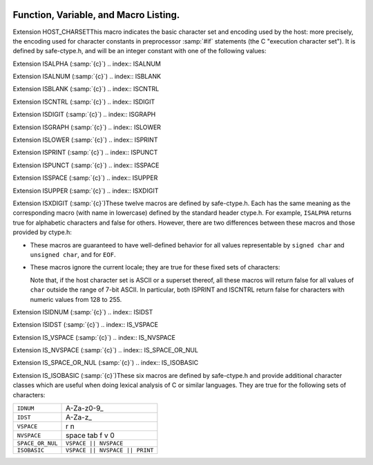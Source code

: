   .. _functions:

Function, Variable, and Macro Listing.
--------------------------------------

.. Automatically generated from *.c and others (the comments before
   each entry tell you which file and where in that file).  DO NOT EDIT!
   Edit the *.c files, configure with -enable-maintainer-mode,
   run 'make stamp-functions' and gather-docs will build a new copy.
   alloca.c:26

.. function:: void* alloca (size_t size)

  This function allocates memory which will be automatically reclaimed
  after the procedure exits.  The ``libiberty`` implementation does not free
  the memory immediately but will do so eventually during subsequent
  calls to this function.  Memory is allocated using ``xmalloc`` under
  normal circumstances.

  The header file alloca-conf.h can be used in conjunction with the
  GNU Autoconf test ``AC_FUNC_ALLOCA`` to test for and properly make
  available this function.  The ``AC_FUNC_ALLOCA`` test requires that
  client code use a block of preprocessor code to be safe (see the Autoconf
  manual for more); this header incorporates that logic and more, including
  the possibility of a GCC built-in function.

.. asprintf.c:32

.. function:: int asprintf (char **resptr, const char *format, ...)

  Like ``sprintf``, but instead of passing a pointer to a buffer, you
  pass a pointer to a pointer.  This function will compute the size of
  the buffer needed, allocate memory with ``malloc``, and store a
  pointer to the allocated memory in ``*resptr``.  The value
  returned is the same as ``sprintf`` would return.  If memory could
  not be allocated, minus one is returned and ``NULL`` is stored in
  ``*resptr``.

.. atexit.c:6

.. function:: int atexit (void (*f)())

  Causes function :samp:`{f}` to be called at exit.  Returns 0.

.. basename.c:6

.. function:: char* basename (const char *name)

  Returns a pointer to the last component of pathname :samp:`{name}`.
  Behavior is undefined if the pathname ends in a directory separator.

.. bcmp.c:6

.. function:: int bcmp (char *x, char *y, int count)

  Compares the first :samp:`{count}` bytes of two areas of memory.  Returns
  zero if they are the same, nonzero otherwise.  Returns zero if
  :samp:`{count}` is zero.  A nonzero result only indicates a difference,
  it does not indicate any sorting order (say, by having a positive
  result mean :samp:`{x}` sorts before :samp:`{y}` ).

.. bcopy.c:3

.. function:: void bcopy (char *in, char *out, int length)

  Copies :samp:`{length}` bytes from memory region :samp:`{in}` to region
  :samp:`{out}`.  The use of ``bcopy`` is deprecated in new programs.

.. bsearch.c:33

.. function:: void* bsearch (const void *key,   const void *base, size_t nmemb, size_t size,   int (*compar)(const void *, const void *))

  Performs a search over an array of :samp:`{nmemb}` elements pointed to by
  :samp:`{base}` for a member that matches the object pointed to by :samp:`{key}`.
  The size of each member is specified by :samp:`{size}`.  The array contents
  should be sorted in ascending order according to the :samp:`{compar}`
  comparison function.  This routine should take two arguments pointing to
  the :samp:`{key}` and to an array member, in that order, and should return an
  integer less than, equal to, or greater than zero if the :samp:`{key}` object
  is respectively less than, matching, or greater than the array member.

.. bsearch_r.c:33

.. function:: void* bsearch_r (const void *key,   const void *base, size_t nmemb, size_t size,   int (*compar)(const void *, const void *, void *), void *arg)

  Performs a search over an array of :samp:`{nmemb}` elements pointed to by
  :samp:`{base}` for a member that matches the object pointed to by :samp:`{key}`.
  The size of each member is specified by :samp:`{size}`.  The array contents
  should be sorted in ascending order according to the :samp:`{compar}`
  comparison function.  This routine should take three arguments: the first
  two point to the :samp:`{key}` and to an array member, and the last is passed
  down unchanged from ``bsearch_r`` 's last argument.  It should return an
  integer less than, equal to, or greater than zero if the :samp:`{key}` object
  is respectively less than, matching, or greater than the array member.

.. argv.c:138

.. function:: char** buildargv (char *sp)

  Given a pointer to a string, parse the string extracting fields
  separated by whitespace and optionally enclosed within either single
  or double quotes (which are stripped off), and build a vector of
  pointers to copies of the string for each field.  The input string
  remains unchanged.  The last element of the vector is followed by a
  ``NULL`` element.

  All of the memory for the pointer array and copies of the string
  is obtained from ``xmalloc``.  All of the memory can be returned to the
  system with the single function call ``freeargv``, which takes the
  returned result of ``buildargv``, as it's argument.

  Returns a pointer to the argument vector if successful.  Returns
  ``NULL`` if :samp:`{sp}` is ``NULL`` or if there is insufficient
  memory to complete building the argument vector.

  If the input is a null string (as opposed to a ``NULL`` pointer),
  then buildarg returns an argument vector that has one arg, a null
  string.

.. bzero.c:6

.. function:: void bzero (char *mem, int count)

  Zeros :samp:`{count}` bytes starting at :samp:`{mem}`.  Use of this function
  is deprecated in favor of ``memset``.

.. calloc.c:6

.. function:: void* calloc (size_t nelem, size_t elsize)

  Uses ``malloc`` to allocate storage for :samp:`{nelem}` objects of
  :samp:`{elsize}` bytes each, then zeros the memory.

.. filename_cmp.c:201

.. function:: int canonical_filename_eq (const char *a, const char *b)

  Return non-zero if file names :samp:`{a}` and :samp:`{b}` are equivalent.
  This function compares the canonical versions of the filenames as returned by
  ``lrealpath()``, so that so that different file names pointing to the same
  underlying file are treated as being identical.

.. choose-temp.c:45

.. function:: char* choose_temp_base (void)

  Return a prefix for temporary file names or ``NULL`` if unable to
  find one.  The current directory is chosen if all else fails so the
  program is exited if a temporary directory can't be found ( ``mktemp``
  fails).  The buffer for the result is obtained with ``xmalloc``.

  This function is provided for backwards compatibility only.  Its use is
  not recommended.

.. make-temp-file.c:95

.. function:: const char* choose_tmpdir ()

  Returns a pointer to a directory path suitable for creating temporary
  files in.

.. clock.c:27

.. function:: long clock (void)

  Returns an approximation of the CPU time used by the process as a
  ``clock_t`` ; divide this number by :samp:`CLOCKS_PER_SEC` to get the
  number of seconds used.

.. concat.c:24

.. function:: char* concat (const char *s1, const char *s2,   ..., NULL)

  Concatenate zero or more of strings and return the result in freshly
  ``xmalloc`` ed memory.  The argument list is terminated by the first
  ``NULL`` pointer encountered.  Pointers to empty strings are ignored.

.. argv.c:495

.. function:: int countargv (char * const *argv)

  Return the number of elements in :samp:`{argv}`.
  Returns zero if :samp:`{argv}` is NULL.

.. crc32.c:140

.. function:: unsigned int crc32 (const unsigned char *buf,   int len, unsigned int init)

  Compute the 32-bit CRC of :samp:`{buf}` which has length :samp:`{len}`.  The
  starting value is :samp:`{init}` ; this may be used to compute the CRC of
  data split across multiple buffers by passing the return value of each
  call as the :samp:`{init}` parameter of the next.

  This is used by the :command:`gdb` remote protocol for the :samp:`qCRC`
  command.  In order to get the same results as gdb for a block of data,
  you must pass the first CRC parameter as ``0xffffffff``.

  This CRC can be specified as:

  Width  : 32
    Poly   : 0x04c11db7
    Init   : parameter, typically 0xffffffff
    RefIn  : false
    RefOut : false
    XorOut : 0

  This differs from the "standard" CRC-32 algorithm in that the values
  are not reflected, and there is no final XOR value.  These differences
  make it easy to compose the values of multiple blocks.

.. argv.c:59

.. function:: char** dupargv (char * const *vector)

  Duplicate an argument vector.  Simply scans through :samp:`{vector}`,
  duplicating each argument until the terminating ``NULL`` is found.
  Returns a pointer to the argument vector if successful.  Returns
  ``NULL`` if there is insufficient memory to complete building the
  argument vector.

.. strerror.c:572

.. function:: int errno_max (void)

  Returns the maximum ``errno`` value for which a corresponding
  symbolic name or message is available.  Note that in the case where we
  use the ``sys_errlist`` supplied by the system, it is possible for
  there to be more symbolic names than messages, or vice versa.  In
  fact, the manual page for ``perror(3C)`` explicitly warns that one
  should check the size of the table ( ``sys_nerr`` ) before indexing
  it, since new error codes may be added to the system before they are
  added to the table.  Thus ``sys_nerr`` might be smaller than value
  implied by the largest ``errno`` value defined in ``<errno.h>``.

  We return the maximum value that can be used to obtain a meaningful
  symbolic name or message.

.. argv.c:352

.. function:: void expandargv (int *argcp, char ***argvp)

  The :samp:`{argcp}` and ``argvp`` arguments are pointers to the usual
  ``argc`` and ``argv`` arguments to ``main``.  This function
  looks for arguments that begin with the character :samp:`@`.  Any such
  arguments are interpreted as 'response files'.  The contents of the
  response file are interpreted as additional command line options.  In
  particular, the file is separated into whitespace-separated strings;
  each such string is taken as a command-line option.  The new options
  are inserted in place of the option naming the response file, and
  ``*argcp`` and ``*argvp`` will be updated.  If the value of
  ``*argvp`` is modified by this function, then the new value has
  been dynamically allocated and can be deallocated by the caller with
  ``freeargv``.  However, most callers will simply call
  ``expandargv`` near the beginning of ``main`` and allow the
  operating system to free the memory when the program exits.

.. fdmatch.c:23

.. function:: int fdmatch (int fd1, int fd2)

  Check to see if two open file descriptors refer to the same file.
  This is useful, for example, when we have an open file descriptor for
  an unnamed file, and the name of a file that we believe to correspond
  to that fd.  This can happen when we are exec'd with an already open
  file ( ``stdout`` for example) or from the SVR4 /proc calls
  that return open file descriptors for mapped address spaces.  All we
  have to do is open the file by name and check the two file descriptors
  for a match, which is done by comparing major and minor device numbers
  and inode numbers.

.. fopen_unlocked.c:49

.. function:: FILE * fdopen_unlocked (int fildes,   const char * mode)

  Opens and returns a ``FILE`` pointer via ``fdopen``.  If the
  operating system supports it, ensure that the stream is setup to avoid
  any multi-threaded locking.  Otherwise return the ``FILE`` pointer
  unchanged.

.. ffs.c:3

.. function:: int ffs (int valu)

  Find the first (least significant) bit set in :samp:`{valu}`.  Bits are
  numbered from right to left, starting with bit 1 (corresponding to the
  value 1).  If :samp:`{valu}` is zero, zero is returned.

.. filename_cmp.c:37

.. function:: int filename_cmp (const char *s1, const char *s2)

  Return zero if the two file names :samp:`{s1}` and :samp:`{s2}` are equivalent.
  If not equivalent, the returned value is similar to what ``strcmp``
  would return.  In other words, it returns a negative value if :samp:`{s1}`
  is less than :samp:`{s2}`, or a positive value if :samp:`{s2}` is greater than
  :samp:`{s2}`.

  This function does not normalize file names.  As a result, this function
  will treat filenames that are spelled differently as different even in
  the case when the two filenames point to the same underlying file.
  However, it does handle the fact that on DOS-like file systems, forward
  and backward slashes are equal.

.. filename_cmp.c:183

.. function:: int filename_eq (const void *s1, const void *s2)

  Return non-zero if file names :samp:`{s1}` and :samp:`{s2}` are equivalent.
  This function is for use with hashtab.c hash tables.

.. filename_cmp.c:152

.. function:: hashval_t filename_hash (const void *s)

  Return the hash value for file name :samp:`{s}` that will be compared
  using filename_cmp.
  This function is for use with hashtab.c hash tables.

.. filename_cmp.c:94

.. function:: int filename_ncmp (const char *s1, const char *s2, size_t n)

  Return zero if the two file names :samp:`{s1}` and :samp:`{s2}` are equivalent
  in range :samp:`{n}`.
  If not equivalent, the returned value is similar to what ``strncmp``
  would return.  In other words, it returns a negative value if :samp:`{s1}`
  is less than :samp:`{s2}`, or a positive value if :samp:`{s2}` is greater than
  :samp:`{s2}`.

  This function does not normalize file names.  As a result, this function
  will treat filenames that are spelled differently as different even in
  the case when the two filenames point to the same underlying file.
  However, it does handle the fact that on DOS-like file systems, forward
  and backward slashes are equal.

.. fnmatch.txh:1

.. function:: int fnmatch (const char *pattern,   const char *string, int flags)

  Matches :samp:`{string}` against :samp:`{pattern}`, returning zero if it
  matches, ``FNM_NOMATCH`` if not.  :samp:`{pattern}` may contain the
  wildcards ``?`` to match any one character, ``*`` to match any
  zero or more characters, or a set of alternate characters in square
  brackets, like :samp:`[a-gt8]`, which match one character ( ``a``
  through ``g``, or ``t``, or ``8``, in this example) if that one
  character is in the set.  A set may be inverted (i.e., match anything
  except what's in the set) by giving ``^`` or ``!`` as the first
  character in the set.  To include those characters in the set, list them
  as anything other than the first character of the set.  To include a
  dash in the set, list it last in the set.  A backslash character makes
  the following character not special, so for example you could match
  against a literal asterisk with :samp:`\*`.  To match a literal
  backslash, use :samp:`\\`.

  ``flags`` controls various aspects of the matching process, and is a
  boolean OR of zero or more of the following values (defined in
  ``<fnmatch.h>`` ):

  .. envvar:: FNM_PATHNAME

    :samp:`{string}` is assumed to be a path name.  No wildcard will ever match
    ``/``.

  .. envvar:: FNM_NOESCAPE

    Do not interpret backslashes as quoting the following special character.

  .. envvar:: FNM_PERIOD

    A leading period (at the beginning of :samp:`{string}`, or if
    ``FNM_PATHNAME`` after a slash) is not matched by ``*`` or
    ``?`` but must be matched explicitly.

  .. envvar:: FNM_LEADING_DIR

    Means that :samp:`{string}` also matches :samp:`{pattern}` if some initial part
    of :samp:`{string}` matches, and is followed by ``/`` and zero or more
    characters.  For example, :samp:`foo*` would match either :samp:`foobar`
    or :samp:`foobar/grill`.

  .. envvar:: FNM_CASEFOLD

    Ignores case when performing the comparison.

.. fopen_unlocked.c:39

.. function:: FILE * fopen_unlocked (const char *path,   const char * mode)

  Opens and returns a ``FILE`` pointer via ``fopen``.  If the
  operating system supports it, ensure that the stream is setup to avoid
  any multi-threaded locking.  Otherwise return the ``FILE`` pointer
  unchanged.

.. argv.c:93

.. function:: void freeargv (char **vector)

  Free an argument vector that was built using ``buildargv``.  Simply
  scans through :samp:`{vector}`, freeing the memory for each argument until
  the terminating ``NULL`` is found, and then frees :samp:`{vector}`
  itself.

.. fopen_unlocked.c:59

.. function:: FILE * freopen_unlocked (const char * path,   const char * mode, FILE * stream)

  Opens and returns a ``FILE`` pointer via ``freopen``.  If the
  operating system supports it, ensure that the stream is setup to avoid
  any multi-threaded locking.  Otherwise return the ``FILE`` pointer
  unchanged.

.. getruntime.c:86

.. function:: long get_run_time (void)

  Returns the time used so far, in microseconds.  If possible, this is
  the time used by this process, else it is the elapsed time since the
  process started.

.. getcwd.c:6

.. function:: char* getcwd (char *pathname, int len)

  Copy the absolute pathname for the current working directory into
  :samp:`{pathname}`, which is assumed to point to a buffer of at least
  :samp:`{len}` bytes, and return a pointer to the buffer.  If the current
  directory's path doesn't fit in :samp:`{len}` characters, the result is
  ``NULL`` and ``errno`` is set.  If :samp:`{pathname}` is a null pointer,
  ``getcwd`` will obtain :samp:`{len}` bytes of space using
  ``malloc``.

.. getpagesize.c:5

.. function:: int getpagesize (void)

  Returns the number of bytes in a page of memory.  This is the
  granularity of many of the system memory management routines.  No
  guarantee is made as to whether or not it is the same as the basic
  memory management hardware page size.

.. getpwd.c:5

.. function:: char* getpwd (void)

  Returns the current working directory.  This implementation caches the
  result on the assumption that the process will not call ``chdir``
  between calls to ``getpwd``.

.. gettimeofday.c:12

.. function:: int gettimeofday (struct timeval *tp, void *tz)

  Writes the current time to :samp:`{tp}`.  This implementation requires
  that :samp:`{tz}` be NULL.  Returns 0 on success, -1 on failure.

.. hex.c:33

.. function:: void hex_init (void)

  Initializes the array mapping the current character set to
  corresponding hex values.  This function must be called before any
  call to ``hex_p`` or ``hex_value``.  If you fail to call it, a
  default ASCII-based table will normally be used on ASCII systems.

.. hex.c:42

.. function:: int hex_p (int c)

  Evaluates to non-zero if the given character is a valid hex character,
  or zero if it is not.  Note that the value you pass will be cast to
  ``unsigned char`` within the macro.

.. hex.c:50

.. function:: unsigned int hex_value (int c)

  Returns the numeric equivalent of the given character when interpreted
  as a hexadecimal digit.  The result is undefined if you pass an
  invalid hex digit.  Note that the value you pass will be cast to
  ``unsigned char`` within the macro.

  The ``hex_value`` macro returns ``unsigned int``, rather than
  signed ``int``, to make it easier to use in parsing addresses from
  hex dump files: a signed ``int`` would be sign-extended when
  converted to a wider unsigned type --- like ``bfd_vma``, on some
  systems.

.. safe-ctype.c:24

.. index:: HOST_CHARSET

Extension HOST_CHARSETThis macro indicates the basic character set and encoding used by the
host: more precisely, the encoding used for character constants in
preprocessor :samp:`#if` statements (the C "execution character set").
It is defined by safe-ctype.h, and will be an integer constant
with one of the following values:

.. envvar:: HOST_CHARSET_UNKNOWNHOST_CHARSET_UNKNOWN

  The host character set is unknown - that is, not one of the next two
  possibilities.

.. envvar:: HOST_CHARSET_ASCIIHOST_CHARSET_ASCII

  The host character set is ASCII.

.. envvar:: HOST_CHARSET_EBCDICHOST_CHARSET_EBCDIC

  The host character set is some variant of EBCDIC.  (Only one of the
  nineteen EBCDIC varying characters is tested; exercise caution.)

.. hashtab.c:327

.. function:: htab_t htab_create_typed_alloc (size_t size, htab_hash hash_f, htab_eq eq_f, htab_del del_f, htab_alloc alloc_tab_f, htab_alloc alloc_f, htab_free free_f)

  This function creates a hash table that uses two different allocators
  :samp:`{alloc_tab_f}` and :samp:`{alloc_f}` to use for allocating the table itself
  and its entries respectively.  This is useful when variables of different
  types need to be allocated with different allocators.

  The created hash table is slightly larger than :samp:`{size}` and it is
  initially empty (all the hash table entries are ``HTAB_EMPTY_ENTRY`` ).
  The function returns the created hash table, or ``NULL`` if memory
  allocation fails.

.. index.c:5

.. function:: char* index (char *s, int c)

  Returns a pointer to the first occurrence of the character :samp:`{c}` in
  the string :samp:`{s}`, or ``NULL`` if not found.  The use of ``index`` is
  deprecated in new programs in favor of ``strchr``.

.. insque.c:6

.. function:: void insque (struct qelem *elem,   struct qelem *pred)

  Routines to manipulate queues built from doubly linked lists.  The
  ``insque`` routine inserts :samp:`{elem}` in the queue immediately
  after :samp:`{pred}`.  The ``remque`` routine removes :samp:`{elem}` from
  its containing queue.  These routines expect to be passed pointers to
  structures which have as their first members a forward pointer and a
  back pointer, like this prototype (although no prototype is provided):

  .. code-block:: c++

    struct qelem {
      struct qelem *q_forw;
      struct qelem *q_back;
      char q_data[];
    };

.. safe-ctype.c:45

.. index:: ISALPHA

Extension ISALPHA  (:samp:`{c}`)
.. index:: ISALNUM

Extension ISALNUM  (:samp:`{c}`)
.. index:: ISBLANK

Extension ISBLANK  (:samp:`{c}`)
.. index:: ISCNTRL

Extension ISCNTRL  (:samp:`{c}`)
.. index:: ISDIGIT

Extension ISDIGIT  (:samp:`{c}`)
.. index:: ISGRAPH

Extension ISGRAPH  (:samp:`{c}`)
.. index:: ISLOWER

Extension ISLOWER  (:samp:`{c}`)
.. index:: ISPRINT

Extension ISPRINT  (:samp:`{c}`)
.. index:: ISPUNCT

Extension ISPUNCT  (:samp:`{c}`)
.. index:: ISSPACE

Extension ISSPACE  (:samp:`{c}`)
.. index:: ISUPPER

Extension ISUPPER  (:samp:`{c}`)
.. index:: ISXDIGIT

Extension ISXDIGIT (:samp:`{c}`)These twelve macros are defined by safe-ctype.h.  Each has the
same meaning as the corresponding macro (with name in lowercase)
defined by the standard header ctype.h.  For example,
``ISALPHA`` returns true for alphabetic characters and false for
others.  However, there are two differences between these macros and
those provided by ctype.h:

* These macros are guaranteed to have well-defined behavior for all 
  values representable by ``signed char`` and ``unsigned char``, and
  for ``EOF``.

* These macros ignore the current locale; they are true for these
  fixed sets of characters:

  ==========  ================================
  ``ALPHA``   A-Za-z
  ``ALNUM``   A-Za-z0-9
  ``BLANK``   space tab
  ``CNTRL``   ``!PRINT``
  ``DIGIT``   0-9
  ``GRAPH``   ``ALNUM || PUNCT``
  ``LOWER``   a-z
  ``PRINT``   ``GRAPH ||`` space
  ``PUNCT``   `~!@#$%^&*()_-=+[{]}\|;:'",<.>/?
  ``SPACE``   space tab \n \r \f \v
  ``UPPER``   A-Z
  ``XDIGIT``  0-9A-Fa-f
  ==========  ================================
  Note that, if the host character set is ASCII or a superset thereof,
  all these macros will return false for all values of ``char`` outside
  the range of 7-bit ASCII.  In particular, both ISPRINT and ISCNTRL return
  false for characters with numeric values from 128 to 255.

.. safe-ctype.c:94

.. index:: ISIDNUM

Extension ISIDNUM         (:samp:`{c}`)
.. index:: ISIDST

Extension ISIDST          (:samp:`{c}`)
.. index:: IS_VSPACE

Extension IS_VSPACE       (:samp:`{c}`)
.. index:: IS_NVSPACE

Extension IS_NVSPACE      (:samp:`{c}`)
.. index:: IS_SPACE_OR_NUL

Extension IS_SPACE_OR_NUL (:samp:`{c}`)
.. index:: IS_ISOBASIC

Extension IS_ISOBASIC     (:samp:`{c}`)These six macros are defined by safe-ctype.h and provide
additional character classes which are useful when doing lexical
analysis of C or similar languages.  They are true for the following
sets of characters:

================  ==============================
``IDNUM``         A-Za-z0-9_
``IDST``          A-Za-z_
``VSPACE``        \r \n
``NVSPACE``       space tab \f \v \0
``SPACE_OR_NUL``  ``VSPACE || NVSPACE``
``ISOBASIC``      ``VSPACE || NVSPACE || PRINT``
================  ==============================

.. lbasename.c:23

.. function:: const char* lbasename (const char *name)

  Given a pointer to a string containing a typical pathname
  (:samp:`/usr/src/cmd/ls/ls.c` for example), returns a pointer to the
  last component of the pathname (:samp:`ls.c` in this case).  The
  returned pointer is guaranteed to lie within the original
  string.  This latter fact is not true of many vendor C
  libraries, which return special strings or modify the passed
  strings for particular input.

  In particular, the empty string returns the same empty string,
  and a path ending in ``/`` returns the empty string after it.

.. lrealpath.c:25

.. function:: const char* lrealpath (const char *name)

  Given a pointer to a string containing a pathname, returns a canonical
  version of the filename.  Symlinks will be resolved, and '.' and '..'
  components will be simplified.  The returned value will be allocated using
  ``malloc``, or ``NULL`` will be returned on a memory allocation error.

.. make-relative-prefix.c:23

.. function:: const char* make_relative_prefix (const char *progname,   const char *bin_prefix, const char *prefix)

  Given three paths :samp:`{progname}`, :samp:`{bin_prefix}`, :samp:`{prefix}`,
  return the path that is in the same position relative to
  :samp:`{progname}` 's directory as :samp:`{prefix}` is relative to
  :samp:`{bin_prefix}`.  That is, a string starting with the directory
  portion of :samp:`{progname}`, followed by a relative pathname of the
  difference between :samp:`{bin_prefix}` and :samp:`{prefix}`.

  If :samp:`{progname}` does not contain any directory separators,
  ``make_relative_prefix`` will search :envvar:`PATH` to find a program
  named :samp:`{progname}`.  Also, if :samp:`{progname}` is a symbolic link,
  the symbolic link will be resolved.

  For example, if :samp:`{bin_prefix}` is ``/alpha/beta/gamma/gcc/delta``,
  :samp:`{prefix}` is ``/alpha/beta/gamma/omega/``, and :samp:`{progname}` is
  ``/red/green/blue/gcc``, then this function will return
  ``/red/green/blue/../../omega/``.

  The return value is normally allocated via ``malloc``.  If no
  relative prefix can be found, return ``NULL``.

.. make-temp-file.c:173

.. function:: char* make_temp_file (const char *suffix)

  Return a temporary file name (as a string) or ``NULL`` if unable to
  create one.  :samp:`{suffix}` is a suffix to append to the file name.  The
  string is ``malloc`` ed, and the temporary file has been created.

.. memchr.c:3

.. function:: void* memchr (const void *s, int c,   size_t n)

  This function searches memory starting at ``*s`` for the
  character :samp:`{c}`.  The search only ends with the first occurrence of
  :samp:`{c}`, or after :samp:`{length}` characters; in particular, a null
  character does not terminate the search.  If the character :samp:`{c}` is
  found within :samp:`{length}` characters of ``*s``, a pointer
  to the character is returned.  If :samp:`{c}` is not found, then ``NULL`` is
  returned.

.. memcmp.c:6

.. function:: int memcmp (const void *x, const void *y,   size_t count)

  Compares the first :samp:`{count}` bytes of two areas of memory.  Returns
  zero if they are the same, a value less than zero if :samp:`{x}` is
  lexically less than :samp:`{y}`, or a value greater than zero if :samp:`{x}`
  is lexically greater than :samp:`{y}`.  Note that lexical order is determined
  as if comparing unsigned char arrays.

.. memcpy.c:6

.. function:: void* memcpy (void *out, const void *in,   size_t length)

  Copies :samp:`{length}` bytes from memory region :samp:`{in}` to region
  :samp:`{out}`.  Returns a pointer to :samp:`{out}`.

.. memmem.c:20

.. function:: void* memmem (const void *haystack,   size_t haystack_len const void *needle, size_t needle_len)

  Returns a pointer to the first occurrence of :samp:`{needle}` (length
  :samp:`{needle_len}` ) in :samp:`{haystack}` (length :samp:`{haystack_len}` ).
  Returns ``NULL`` if not found.

.. memmove.c:6

.. function:: void* memmove (void *from, const void *to,   size_t count)

  Copies :samp:`{count}` bytes from memory area :samp:`{from}` to memory area
  :samp:`{to}`, returning a pointer to :samp:`{to}`.

.. mempcpy.c:23

.. function:: void* mempcpy (void *out, const void *in,   size_t length)

  Copies :samp:`{length}` bytes from memory region :samp:`{in}` to region
  :samp:`{out}`.  Returns a pointer to :samp:`{out}` + :samp:`{length}`.

.. memset.c:6

.. function:: void* memset (void *s, int c,   size_t count)

  Sets the first :samp:`{count}` bytes of :samp:`{s}` to the constant byte
  :samp:`{c}`, returning a pointer to :samp:`{s}`.

.. mkstemps.c:60

.. function:: int mkstemps (char *pattern, int suffix_len)

  Generate a unique temporary file name from :samp:`{pattern}`.
  :samp:`{pattern}` has the form:

  .. code-block:: c++

       path/ccXXXXXXsuffix

  :samp:`{suffix_len}` tells us how long :samp:`{suffix}` is (it can be zero
  length).  The last six characters of :samp:`{pattern}` before :samp:`{suffix}`
  must be :samp:`XXXXXX`; they are replaced with a string that makes the
  filename unique.  Returns a file descriptor open on the file for
  reading and writing.

.. pexecute.txh:278

.. function:: void pex_free (struct pex_obj obj)

  Clean up and free all data associated with :samp:`{obj}`.  If you have not
  yet called ``pex_get_times`` or ``pex_get_status``, this will
  try to kill the subprocesses.

.. pexecute.txh:251

.. function:: int pex_get_status (struct pex_obj *obj,   int count, int *vector)

  Returns the exit status of all programs run using :samp:`{obj}`.
  :samp:`{count}` is the number of results expected.  The results will be
  placed into :samp:`{vector}`.  The results are in the order of the calls
  to ``pex_run``.  Returns 0 on error, 1 on success.

.. pexecute.txh:261

.. function:: int pex_get_times (struct pex_obj *obj,   int count, struct pex_time *vector)

  Returns the process execution times of all programs run using
  :samp:`{obj}`.  :samp:`{count}` is the number of results expected.  The
  results will be placed into :samp:`{vector}`.  The results are in the
  order of the calls to ``pex_run``.  Returns 0 on error, 1 on
  success.

  ``struct pex_time`` has the following fields of the type
  ``unsigned long`` : ``user_seconds``,
  ``user_microseconds``, ``system_seconds``,
  ``system_microseconds``.  On systems which do not support reporting
  process times, all the fields will be set to ``0``.

.. pexecute.txh:2

.. function:: struct pex_obj * pex_init (int flags,   const char *pname, const char *tempbase)

  Prepare to execute one or more programs, with standard output of each
  program fed to standard input of the next.  This is a system
  independent interface to execute a pipeline.

  :samp:`{flags}` is a bitwise combination of the following:

  .. index:: PEX_RECORD_TIMES

  .. envvar:: PEX_RECORD_TIMES

    Record subprocess times if possible.

    .. index:: PEX_USE_PIPES

  .. envvar:: PEX_USE_PIPES

    Use pipes for communication between processes, if possible.

    .. index:: PEX_SAVE_TEMPS

  .. envvar:: PEX_SAVE_TEMPS

    Don't delete temporary files used for communication between
    processes.

  :samp:`{pname}` is the name of program to be executed, used in error
  messages.  :samp:`{tempbase}` is a base name to use for any required
  temporary files; it may be ``NULL`` to use a randomly chosen name.

.. pexecute.txh:161

.. function:: FILE * pex_input_file (struct pex_obj *obj,   int flags, const char *in_name)

  Return a stream for a temporary file to pass to the first program in
  the pipeline as input.

  The name of the input file is chosen according to the same rules
  ``pex_run`` uses to choose output file names, based on
  :samp:`{in_name}`, :samp:`{obj}` and the ``PEX_SUFFIX`` bit in :samp:`{flags}`.

  Don't call ``fclose`` on the returned stream; the first call to
  ``pex_run`` closes it automatically.

  If :samp:`{flags}` includes ``PEX_BINARY_OUTPUT``, open the stream in
  binary mode; otherwise, open it in the default mode.  Including
  ``PEX_BINARY_OUTPUT`` in :samp:`{flags}` has no effect on Unix.

.. pexecute.txh:179

.. function:: FILE * pex_input_pipe (struct pex_obj *obj,   int binary)

  Return a stream :samp:`{fp}` for a pipe connected to the standard input of
  the first program in the pipeline; :samp:`{fp}` is opened for writing.
  You must have passed ``PEX_USE_PIPES`` to the ``pex_init`` call
  that returned :samp:`{obj}`.

  You must close :samp:`{fp}` using ``fclose`` yourself when you have
  finished writing data to the pipeline.

  The file descriptor underlying :samp:`{fp}` is marked not to be inherited
  by child processes.

  On systems that do not support pipes, this function returns
  ``NULL``, and sets ``errno`` to ``EINVAL``.  If you would
  like to write code that is portable to all systems the ``pex``
  functions support, consider using ``pex_input_file`` instead.

  There are two opportunities for deadlock using
  ``pex_input_pipe`` :

  * Most systems' pipes can buffer only a fixed amount of data; a process
    that writes to a full pipe blocks.  Thus, if you write to fp
    before starting the first process, you run the risk of blocking when
    there is no child process yet to read the data and allow you to
    continue.  ``pex_input_pipe`` makes no promises about the
    size of the pipe's buffer, so if you need to write any data at all
    before starting the first process in the pipeline, consider using
    ``pex_input_file`` instead.

  * Using ``pex_input_pipe`` and ``pex_read_output`` together
    may also cause deadlock.  If the output pipe fills up, so that each
    program in the pipeline is waiting for the next to read more data, and
    you fill the input pipe by writing more data to :samp:`{fp}`, then there
    is no way to make progress: the only process that could read data from
    the output pipe is you, but you are blocked on the input pipe.

.. pexecute.txh:286

.. function:: const char * pex_one (int flags,   const char *executable, char * const *argv,   const char *pname, const char *outname, const char *errname,   int *status, int *err)

  An interface to permit the easy execution of a
  single program.  The return value and most of the parameters are as
  for a call to ``pex_run``.  :samp:`{flags}` is restricted to a
  combination of ``PEX_SEARCH``, ``PEX_STDERR_TO_STDOUT``, and
  ``PEX_BINARY_OUTPUT``.  :samp:`{outname}` is interpreted as if
  ``PEX_LAST`` were set.  On a successful return, ``*status`` will
  be set to the exit status of the program.

.. pexecute.txh:237

.. function:: FILE * pex_read_err (struct pex_obj *obj,   int binary)

  Returns a ``FILE`` pointer which may be used to read the standard
  error of the last program in the pipeline.  When this is used,
  ``PEX_LAST`` should not be used in a call to ``pex_run``.  After
  this is called, ``pex_run`` may no longer be called with the same
  :samp:`{obj}`.  :samp:`{binary}` should be non-zero if the file should be
  opened in binary mode.  Don't call ``fclose`` on the returned file;
  it will be closed by ``pex_free``.

.. pexecute.txh:224

.. function:: FILE * pex_read_output (struct pex_obj *obj,   int binary)

  Returns a ``FILE`` pointer which may be used to read the standard
  output of the last program in the pipeline.  When this is used,
  ``PEX_LAST`` should not be used in a call to ``pex_run``.  After
  this is called, ``pex_run`` may no longer be called with the same
  :samp:`{obj}`.  :samp:`{binary}` should be non-zero if the file should be
  opened in binary mode.  Don't call ``fclose`` on the returned file;
  it will be closed by ``pex_free``.

.. pexecute.txh:34

.. function:: const char * pex_run (struct pex_obj *obj,   int flags, const char *executable, char * const *argv,   const char *outname, const char *errname, int *err)

  Execute one program in a pipeline.  On success this returns
  ``NULL``.  On failure it returns an error message, a statically
  allocated string.

  :samp:`{obj}` is returned by a previous call to ``pex_init``.

  :samp:`{flags}` is a bitwise combination of the following:

  .. index:: PEX_LAST

  .. envvar:: PEX_LAST

    This must be set on the last program in the pipeline.  In particular,
    it should be set when executing a single program.  The standard output
    of the program will be sent to :samp:`{outname}`, or, if :samp:`{outname}` is
    ``NULL``, to the standard output of the calling program.  Do *not*
    set this bit if you want to call ``pex_read_output``
    (described below).  After a call to ``pex_run`` with this bit set,
    :samp:`{pex_run}` may no longer be called with the same :samp:`{obj}`.

    .. index:: PEX_SEARCH

  .. envvar:: PEX_SEARCH

    Search for the program using the user's executable search path.

    .. index:: PEX_SUFFIX

  .. envvar:: PEX_SUFFIX

    :samp:`{outname}` is a suffix.  See the description of :samp:`{outname}`,
    below.

    .. index:: PEX_STDERR_TO_STDOUT

  .. envvar:: PEX_STDERR_TO_STDOUT

    Send the program's standard error to standard output, if possible.

    .. index:: PEX_BINARY_INPUT

    .. index:: PEX_BINARY_OUTPUT

    .. index:: PEX_BINARY_ERROR

  .. envvar:: PEX_BINARY_INPUT

    The standard input (output or error) of the program should be read (written) in
    binary mode rather than text mode.  These flags are ignored on systems
    which do not distinguish binary mode and text mode, such as Unix.  For
    proper behavior these flags should match appropriately---a call to
    ``pex_run`` using ``PEX_BINARY_OUTPUT`` should be followed by a
    call using ``PEX_BINARY_INPUT``.

    .. index:: PEX_STDERR_TO_PIPE

  .. envvar:: PEX_STDERR_TO_PIPE

    Send the program's standard error to a pipe, if possible.  This flag
    cannot be specified together with ``PEX_STDERR_TO_STDOUT``.  This
    flag can be specified only on the last program in pipeline.

  :samp:`{executable}` is the program to execute.  :samp:`{argv}` is the set of
  arguments to pass to the program; normally ``argv[0]`` will
  be a copy of :samp:`{executable}`.

  :samp:`{outname}` is used to set the name of the file to use for standard
  output.  There are two cases in which no output file will be used:

  * if ``PEX_LAST`` is not set in :samp:`{flags}`, and ``PEX_USE_PIPES``
    was set in the call to ``pex_init``, and the system supports pipes

  * if ``PEX_LAST`` is set in :samp:`{flags}`, and :samp:`{outname}` is
    ``NULL``

  Otherwise the code will use a file to hold standard
  output.  If ``PEX_LAST`` is not set, this file is considered to be
  a temporary file, and it will be removed when no longer needed, unless
  ``PEX_SAVE_TEMPS`` was set in the call to ``pex_init``.

  There are two cases to consider when setting the name of the file to
  hold standard output.

  * ``PEX_SUFFIX`` is set in :samp:`{flags}`.  In this case
    :samp:`{outname}` may not be ``NULL``.  If the :samp:`{tempbase}` parameter
    to ``pex_init`` was not ``NULL``, then the output file name is
    the concatenation of :samp:`{tempbase}` and :samp:`{outname}`.  If
    :samp:`{tempbase}` was ``NULL``, then the output file name is a random
    file name ending in :samp:`{outname}`.

  * ``PEX_SUFFIX`` was not set in :samp:`{flags}`.  In this
    case, if :samp:`{outname}` is not ``NULL``, it is used as the output
    file name.  If :samp:`{outname}` is ``NULL``, and :samp:`{tempbase}` was
    not NULL, the output file name is randomly chosen using
    :samp:`{tempbase}`.  Otherwise the output file name is chosen completely
    at random.

  :samp:`{errname}` is the file name to use for standard error output.  If
  it is ``NULL``, standard error is the same as the caller's.
  Otherwise, standard error is written to the named file.

  On an error return, the code sets ``*err`` to an ``errno``
  value, or to 0 if there is no relevant ``errno``.

.. pexecute.txh:145

.. function:: const char * pex_run_in_environment (struct pex_obj *obj,   int flags, const char *executable, char * const *argv,   char * const *env, int env_size, const char *outname,   const char *errname, int *err)

  Execute one program in a pipeline, permitting the environment for the
  program to be specified.  Behaviour and parameters not listed below are
  as for ``pex_run``.

  :samp:`{env}` is the environment for the child process, specified as an array of
  character pointers.  Each element of the array should point to a string of the
  form ``VAR=VALUE``, with the exception of the last element that must be
  ``NULL``.

.. pexecute.txh:301

.. function:: int pexecute (const char *program,   char * const *argv, const char *this_pname,   const char *temp_base, char **errmsg_fmt,   char **errmsg_arg, int flags)

  This is the old interface to execute one or more programs.  It is
  still supported for compatibility purposes, but is no longer
  documented.

.. strsignal.c:541

.. function:: void psignal (int signo, char *message)

  Print :samp:`{message}` to the standard error, followed by a colon,
  followed by the description of the signal specified by :samp:`{signo}`,
  followed by a newline.

.. putenv.c:21

.. function:: int putenv (const char *string)

  Uses ``setenv`` or ``unsetenv`` to put :samp:`{string}` into
  the environment or remove it.  If :samp:`{string}` is of the form
  :samp:`name=value` the string is added; if no :samp:`=` is present the
  name is unset/removed.

.. pexecute.txh:312

.. function:: int pwait (int pid, int *status, int flags)

  Another part of the old execution interface.

.. random.c:39

.. function:: long int random (void)

  Random number functions.  ``random`` returns a random number in the
  range 0 to ``LONG_MAX``.  ``srandom`` initializes the random
  number generator to some starting point determined by :samp:`{seed}`
  (else, the values returned by ``random`` are always the same for each
  run of the program).  ``initstate`` and ``setstate`` allow fine-grained
  control over the state of the random number generator.

.. concat.c:160

.. function:: char* reconcat (char *optr, const char *s1,   ..., NULL)

  Same as ``concat``, except that if :samp:`{optr}` is not ``NULL`` it
  is freed after the string is created.  This is intended to be useful
  when you're extending an existing string or building up a string in a
  loop:

  .. code-block:: c++

      str = reconcat (str, "pre-", str, NULL);

.. rename.c:6

.. function:: int rename (const char *old, const char *new)

  Renames a file from :samp:`{old}` to :samp:`{new}`.  If :samp:`{new}` already
  exists, it is removed.

.. rindex.c:5

.. function:: char* rindex (const char *s, int c)

  Returns a pointer to the last occurrence of the character :samp:`{c}` in
  the string :samp:`{s}`, or ``NULL`` if not found.  The use of ``rindex`` is
  deprecated in new programs in favor of ``strrchr``.

.. setenv.c:22

.. function:: int setenv (const char *name,   const char *value, int overwrite)

  ``setenv`` adds :samp:`{name}` to the environment with value
  :samp:`{value}`.  If the name was already present in the environment,
  the new value will be stored only if :samp:`{overwrite}` is nonzero.
  The companion ``unsetenv`` function removes :samp:`{name}` from the
  environment.  This implementation is not safe for multithreaded code.

.. setproctitle.c:31

.. function:: void setproctitle (const char *fmt, ...)

  Set the title of a process to :samp:`{fmt}`. va args not supported for now,
  but defined for compatibility with BSD. 

.. strsignal.c:348

.. function:: int signo_max (void)

  Returns the maximum signal value for which a corresponding symbolic
  name or message is available.  Note that in the case where we use the
  ``sys_siglist`` supplied by the system, it is possible for there to
  be more symbolic names than messages, or vice versa.  In fact, the
  manual page for ``psignal(3b)`` explicitly warns that one should
  check the size of the table ( ``NSIG`` ) before indexing it, since
  new signal codes may be added to the system before they are added to
  the table.  Thus ``NSIG`` might be smaller than value implied by
  the largest signo value defined in ``<signal.h>``.

  We return the maximum value that can be used to obtain a meaningful
  symbolic name or message.

.. sigsetmask.c:8

.. function:: int sigsetmask (int set)

  Sets the signal mask to the one provided in :samp:`{set}` and returns
  the old mask (which, for libiberty's implementation, will always
  be the value ``1`` ).

.. simple-object.txh:96

.. function:: const char * simple_object_attributes_compare   (simple_object_attributes *attrs1, simple_object_attributes *attrs2,    int *err)

  Compare :samp:`{attrs1}` and :samp:`{attrs2}`.  If they could be linked
  together without error, return ``NULL``.  Otherwise, return an
  error message and set ``*err`` to an errno value or ``0``
  if there is no relevant errno.

.. simple-object.txh:81

.. function:: simple_object_attributes * simple_object_fetch_attributes   (simple_object_read *simple_object, const char **errmsg, int *err)

  Fetch the attributes of :samp:`{simple_object}`.  The attributes are
  internal information such as the format of the object file, or the
  architecture it was compiled for.  This information will persist until
  ``simple_object_attributes_release`` is called, even if
  :samp:`{simple_object}` itself is released.

  On error this returns ``NULL``, sets ``*errmsg`` to an
  error message, and sets ``*err`` to an errno value or
  ``0`` if there is no relevant errno.

.. simple-object.txh:49

.. function:: int simple_object_find_section   (simple_object_read *simple_object off_t *offset,   off_t *length, const char **errmsg, int *err)

  Look for the section :samp:`{name}` in :samp:`{simple_object}`.  This returns
  information for the first section with that name.

  If found, return 1 and set ``*offset`` to the offset in the
  file of the section contents and set ``*length`` to the
  length of the section contents.  The value in ``*offset``
  will be relative to the offset passed to
  ``simple_object_open_read``.

  If the section is not found, and no error occurs,
  ``simple_object_find_section`` returns ``0`` and set
  ``*errmsg`` to ``NULL``.

  If an error occurs, ``simple_object_find_section`` returns
  ``0``, sets ``*errmsg`` to an error message, and sets
  ``*err`` to an errno value or ``0`` if there is no
  relevant errno.

.. simple-object.txh:27

.. function:: const char * simple_object_find_sections   (simple_object_read *simple_object, int (*pfn) (void *data,   const char *name, off_t offset, off_t length),   void *data, int *err)

  This function calls :samp:`{pfn}` for each section in :samp:`{simple_object}`.
  It calls :samp:`{pfn}` with the section name, the offset within the file
  of the section contents, and the length of the section contents.  The
  offset within the file is relative to the offset passed to
  ``simple_object_open_read``.  The :samp:`{data}` argument to this
  function is passed along to :samp:`{pfn}`.

  If :samp:`{pfn}` returns ``0``, the loop over the sections stops and
  ``simple_object_find_sections`` returns.  If :samp:`{pfn}` returns some
  other value, the loop continues.

  On success ``simple_object_find_sections`` returns.  On error it
  returns an error string, and sets ``*err`` to an errno value
  or ``0`` if there is no relevant errno.

.. simple-object.txh:2

.. function:: simple_object_read * simple_object_open_read   (int descriptor, off_t offset, const char *segment_name,   const char **errmsg, int *err)

  Opens an object file for reading.  Creates and returns an
  ``simple_object_read`` pointer which may be passed to other
  functions to extract data from the object file.

  :samp:`{descriptor}` holds a file descriptor which permits reading.

  :samp:`{offset}` is the offset into the file; this will be ``0`` in the
  normal case, but may be a different value when reading an object file
  in an archive file.

  :samp:`{segment_name}` is only used with the Mach-O file format used on
  Darwin aka Mac OS X.  It is required on that platform, and means to
  only look at sections within the segment with that name.  The
  parameter is ignored on other systems.

  If an error occurs, this functions returns ``NULL`` and sets
  ``*errmsg`` to an error string and sets ``*err`` to
  an errno value or ``0`` if there is no relevant errno.

.. simple-object.txh:107

.. function:: void simple_object_release_attributes   (simple_object_attributes *attrs)

  Release all resources associated with :samp:`{attrs}`.

.. simple-object.txh:73

.. function:: void simple_object_release_read   (simple_object_read *simple_object)

  Release all resources associated with :samp:`{simple_object}`.  This does
  not close the file descriptor.

.. simple-object.txh:184

.. function:: void simple_object_release_write   (simple_object_write *simple_object)

  Release all resources associated with :samp:`{simple_object}`.

.. simple-object.txh:114

.. function:: simple_object_write * simple_object_start_write   (simple_object_attributes attrs, const char *segment_name,   const char **errmsg, int *err)

  Start creating a new object file using the object file format
  described in :samp:`{attrs}`.  You must fetch attribute information from
  an existing object file before you can create a new one.  There is
  currently no support for creating an object file de novo.

  :samp:`{segment_name}` is only used with Mach-O as found on Darwin aka Mac
  OS X.  The parameter is required on that target.  It means that all
  sections are created within the named segment.  It is ignored for
  other object file formats.

  On error ``simple_object_start_write`` returns ``NULL``, sets
  ``*ERRMSG`` to an error message, and sets ``*err``
  to an errno value or ``0`` if there is no relevant errno.

.. simple-object.txh:153

.. function:: const char * simple_object_write_add_data   (simple_object_write *simple_object,   simple_object_write_section *section, const void *buffer,   size_t size, int copy, int *err)

  Add data :samp:`{buffer}` / :samp:`{size}` to :samp:`{section}` in
  :samp:`{simple_object}`.  If :samp:`{copy}` is non-zero, the data will be
  copied into memory if necessary.  If :samp:`{copy}` is zero, :samp:`{buffer}`
  must persist until ``simple_object_write_to_file`` is called.  is
  released.

  On success this returns ``NULL``.  On error this returns an error
  message, and sets ``*err`` to an errno value or 0 if there is
  no relevant erro.

.. simple-object.txh:134

.. function:: simple_object_write_section * simple_object_write_create_section   (simple_object_write *simple_object, const char *name,   unsigned int align, const char **errmsg, int *err)

  Add a section to :samp:`{simple_object}`.  :samp:`{name}` is the name of the
  new section.  :samp:`{align}` is the required alignment expressed as the
  number of required low-order 0 bits (e.g., 2 for alignment to a 32-bit
  boundary).

  The section is created as containing data, readable, not writable, not
  executable, not loaded at runtime.  The section is not written to the
  file until ``simple_object_write_to_file`` is called.

  On error this returns ``NULL``, sets ``*errmsg`` to an
  error message, and sets ``*err`` to an errno value or
  ``0`` if there is no relevant errno.

.. simple-object.txh:170

.. function:: const char * simple_object_write_to_file   (simple_object_write *simple_object, int descriptor, int *err)

  Write the complete object file to :samp:`{descriptor}`, an open file
  descriptor.  This writes out all the data accumulated by calls to
  ``simple_object_write_create_section`` and
  :samp:`{simple_object_write_add_data}`.

  This returns ``NULL`` on success.  On error this returns an error
  message and sets ``*err`` to an errno value or ``0`` if
  there is no relevant errno.

.. snprintf.c:28

.. function:: int snprintf (char *buf, size_t n,   const char *format, ...)

  This function is similar to ``sprintf``, but it will write to
  :samp:`{buf}` at most ``n-1`` bytes of text, followed by a
  terminating null byte, for a total of :samp:`{n}` bytes.
  On error the return value is -1, otherwise it returns the number of
  bytes, not including the terminating null byte, that would have been
  written had :samp:`{n}` been sufficiently large, regardless of the actual
  value of :samp:`{n}`.  Note some pre-C99 system libraries do not implement
  this correctly so users cannot generally rely on the return value if
  the system version of this function is used.

.. spaces.c:22

.. function:: char* spaces (int count)

  Returns a pointer to a memory region filled with the specified
  number of spaces and null terminated.  The returned pointer is
  valid until at least the next call.

.. splay-tree.c:305

.. function:: splay_tree splay_tree_new_with_typed_alloc (splay_tree_compare_fn compare_fn, splay_tree_delete_key_fn delete_key_fn, splay_tree_delete_value_fn delete_value_fn, splay_tree_allocate_fn tree_allocate_fn, splay_tree_allocate_fn node_allocate_fn, splay_tree_deallocate_fn deallocate_fn, void * allocate_data)

  This function creates a splay tree that uses two different allocators
  :samp:`{tree_allocate_fn}` and :samp:`{node_allocate_fn}` to use for allocating the
  tree itself and its nodes respectively.  This is useful when variables of
  different types need to be allocated with different allocators.

  The splay tree will use :samp:`{compare_fn}` to compare nodes,
  :samp:`{delete_key_fn}` to deallocate keys, and :samp:`{delete_value_fn}` to
  deallocate values.  Keys and values will be deallocated when the
  tree is deleted using splay_tree_delete or when a node is removed
  using splay_tree_remove.  splay_tree_insert will release the previously
  inserted key and value using :samp:`{delete_key_fn}` and :samp:`{delete_value_fn}`
  if the inserted key is already found in the tree.

.. stack-limit.c:28

.. function:: void stack_limit_increase (unsigned long pref)

  Attempt to increase stack size limit to :samp:`{pref}` bytes if possible.

.. stpcpy.c:23

.. function:: char* stpcpy (char *dst, const char *src)

  Copies the string :samp:`{src}` into :samp:`{dst}`.  Returns a pointer to
  :samp:`{dst}` + strlen( :samp:`{src}` ).

.. stpncpy.c:23

.. function:: char* stpncpy (char *dst, const char *src,   size_t len)

  Copies the string :samp:`{src}` into :samp:`{dst}`, copying exactly :samp:`{len}`
  and padding with zeros if necessary.  If :samp:`{len}` < strlen( :samp:`{src}` )
  then return :samp:`{dst}` + :samp:`{len}`, otherwise returns :samp:`{dst}` +
  strlen( :samp:`{src}` ).

.. strcasecmp.c:15

.. function:: int strcasecmp (const char *s1, const char *s2)

  A case-insensitive ``strcmp``.

.. strchr.c:6

.. function:: char* strchr (const char *s, int c)

  Returns a pointer to the first occurrence of the character :samp:`{c}` in
  the string :samp:`{s}`, or ``NULL`` if not found.  If :samp:`{c}` is itself the
  null character, the results are undefined.

.. strdup.c:3

.. function:: char* strdup (const char *s)

  Returns a pointer to a copy of :samp:`{s}` in memory obtained from
  ``malloc``, or ``NULL`` if insufficient memory was available.

.. strerror.c:675

.. function:: const char* strerrno (int errnum)

  Given an error number returned from a system call (typically returned
  in ``errno`` ), returns a pointer to a string containing the
  symbolic name of that error number, as found in ``<errno.h>``.

  If the supplied error number is within the valid range of indices for
  symbolic names, but no name is available for the particular error
  number, then returns the string :samp:`Error {num}`, where :samp:`{num}`
  is the error number.

  If the supplied error number is not within the range of valid
  indices, then returns ``NULL``.

  The contents of the location pointed to are only guaranteed to be
  valid until the next call to ``strerrno``.

.. strerror.c:608

.. function:: char* strerror (int errnoval)

  Maps an ``errno`` number to an error message string, the contents
  of which are implementation defined.  On systems which have the
  external variables ``sys_nerr`` and ``sys_errlist``, these
  strings will be the same as the ones used by ``perror``.

  If the supplied error number is within the valid range of indices for
  the ``sys_errlist``, but no message is available for the particular
  error number, then returns the string :samp:`Error {num}`, where
  :samp:`{num}` is the error number.

  If the supplied error number is not a valid index into
  ``sys_errlist``, returns ``NULL``.

  The returned string is only guaranteed to be valid only until the
  next call to ``strerror``.

.. strncasecmp.c:15

.. function:: int strncasecmp (const char *s1, const char *s2)

  A case-insensitive ``strncmp``.

.. strncmp.c:6

.. function:: int strncmp (const char *s1,   const char *s2, size_t n)

  Compares the first :samp:`{n}` bytes of two strings, returning a value as
  ``strcmp``.

.. strndup.c:23

.. function:: char* strndup (const char *s, size_t n)

  Returns a pointer to a copy of :samp:`{s}` with at most :samp:`{n}` characters
  in memory obtained from ``malloc``, or ``NULL`` if insufficient
  memory was available.  The result is always NUL terminated.

.. strnlen.c:6

.. function:: size_t strnlen (const char *s, size_t maxlen)

  Returns the length of :samp:`{s}`, as with ``strlen``, but never looks
  past the first :samp:`{maxlen}` characters in the string.  If there is no
  '\0' character in the first :samp:`{maxlen}` characters, returns
  :samp:`{maxlen}`.

.. strrchr.c:6

.. function:: char* strrchr (const char *s, int c)

  Returns a pointer to the last occurrence of the character :samp:`{c}` in
  the string :samp:`{s}`, or ``NULL`` if not found.  If :samp:`{c}` is itself the
  null character, the results are undefined.

.. strsignal.c:383

.. function:: const char * strsignal (int signo)

  Maps an signal number to an signal message string, the contents of
  which are implementation defined.  On systems which have the external
  variable ``sys_siglist``, these strings will be the same as the
  ones used by ``psignal()``.

  If the supplied signal number is within the valid range of indices for
  the ``sys_siglist``, but no message is available for the particular
  signal number, then returns the string :samp:`Signal {num}`, where
  :samp:`{num}` is the signal number.

  If the supplied signal number is not a valid index into
  ``sys_siglist``, returns ``NULL``.

  The returned string is only guaranteed to be valid only until the next
  call to ``strsignal``.

.. strsignal.c:448

.. function:: const char* strsigno (int signo)

  Given an signal number, returns a pointer to a string containing the
  symbolic name of that signal number, as found in ``<signal.h>``.

  If the supplied signal number is within the valid range of indices for
  symbolic names, but no name is available for the particular signal
  number, then returns the string :samp:`Signal {num}`, where
  :samp:`{num}` is the signal number.

  If the supplied signal number is not within the range of valid
  indices, then returns ``NULL``.

  The contents of the location pointed to are only guaranteed to be
  valid until the next call to ``strsigno``.

.. strstr.c:6

.. function:: char* strstr (const char *string, const char *sub)

  This function searches for the substring :samp:`{sub}` in the string
  :samp:`{string}`, not including the terminating null characters.  A pointer
  to the first occurrence of :samp:`{sub}` is returned, or ``NULL`` if the
  substring is absent.  If :samp:`{sub}` points to a string with zero
  length, the function returns :samp:`{string}`.

.. strtod.c:27

.. function:: double strtod (const char *string,   char **endptr)

  This ISO C function converts the initial portion of :samp:`{string}` to a
  ``double``.  If :samp:`{endptr}` is not ``NULL``, a pointer to the
  character after the last character used in the conversion is stored in
  the location referenced by :samp:`{endptr}`.  If no conversion is
  performed, zero is returned and the value of :samp:`{string}` is stored in
  the location referenced by :samp:`{endptr}`.

.. strerror.c:734

.. function:: int strtoerrno (const char *name)

  Given the symbolic name of a error number (e.g., ``EACCES`` ), map it
  to an errno value.  If no translation is found, returns 0.

.. strtol.c:33

.. function:: long int strtol (const char *string,   char **endptr, int base)

  The ``strtol`` function converts the string in :samp:`{string}` to a
  long integer value according to the given :samp:`{base}`, which must be
  between 2 and 36 inclusive, or be the special value 0.  If :samp:`{base}`
  is 0, ``strtol`` will look for the prefixes ``0`` and ``0x``
  to indicate bases 8 and 16, respectively, else default to base 10.
  When the base is 16 (either explicitly or implicitly), a prefix of
  ``0x`` is allowed.  The handling of :samp:`{endptr}` is as that of
  ``strtod`` above.  The ``strtoul`` function is the same, except
  that the converted value is unsigned.

.. strtoll.c:33

.. function:: long long int strtoll (const char *string,   char **endptr, int base)

  The ``strtoll`` function converts the string in :samp:`{string}` to a
  long long integer value according to the given :samp:`{base}`, which must be
  between 2 and 36 inclusive, or be the special value 0.  If :samp:`{base}`
  is 0, ``strtoll`` will look for the prefixes ``0`` and ``0x``
  to indicate bases 8 and 16, respectively, else default to base 10.
  When the base is 16 (either explicitly or implicitly), a prefix of
  ``0x`` is allowed.  The handling of :samp:`{endptr}` is as that of
  ``strtod`` above.  The ``strtoull`` function is the same, except
  that the converted value is unsigned.

.. strsignal.c:502

.. function:: int strtosigno (const char *name)

  Given the symbolic name of a signal, map it to a signal number.  If no
  translation is found, returns 0.

.. strverscmp.c:25

.. function:: int strverscmp (const char *s1, const char *s2)

  The ``strverscmp`` function compares the string :samp:`{s1}` against
  :samp:`{s2}`, considering them as holding indices/version numbers.  Return
  value follows the same conventions as found in the ``strverscmp``
  function.  In fact, if :samp:`{s1}` and :samp:`{s2}` contain no digits,
  ``strverscmp`` behaves like ``strcmp``.

  Basically, we compare strings normally (character by character), until
  we find a digit in each string - then we enter a special comparison
  mode, where each sequence of digits is taken as a whole.  If we reach the
  end of these two parts without noticing a difference, we return to the
  standard comparison mode.  There are two types of numeric parts:
  "integral" and "fractional" (those  begin with a '0'). The types
  of the numeric parts affect the way we sort them:

  * integral/integral: we compare values as you would expect.

  * fractional/integral: the fractional part is less than the integral one.
    Again, no surprise.

  * fractional/fractional: the things become a bit more complex.
    If the common prefix contains only leading zeroes, the longest part is less
    than the other one; else the comparison behaves normally.

  .. code-block:: c++

    strverscmp ("no digit", "no digit")
        ⇒ 0    // same behavior as strcmp.
    strverscmp ("item#99", "item#100")
        ⇒ <0   // same prefix, but 99 < 100.
    strverscmp ("alpha1", "alpha001")
        ⇒ >0   // fractional part inferior to integral one.
    strverscmp ("part1_f012", "part1_f01")
        ⇒ >0   // two fractional parts.
    strverscmp ("foo.009", "foo.0")
        ⇒ <0   // idem, but with leading zeroes only.

  This function is especially useful when dealing with filename sorting,
  because filenames frequently hold indices/version numbers.

.. timeval-utils.c:43

.. function:: void timeval_add (struct timeval *a,   struct timeval *b, struct timeval *result)

  Adds :samp:`{a}` to :samp:`{b}` and stores the result in :samp:`{result}`.

.. timeval-utils.c:67

.. function:: void timeval_sub (struct timeval *a,   struct timeval *b, struct timeval *result)

  Subtracts :samp:`{b}` from :samp:`{a}` and stores the result in :samp:`{result}`.

.. tmpnam.c:3

.. function:: char* tmpnam (char *s)

  This function attempts to create a name for a temporary file, which
  will be a valid file name yet not exist when ``tmpnam`` checks for
  it.  :samp:`{s}` must point to a buffer of at least ``L_tmpnam`` bytes,
  or be ``NULL``.  Use of this function creates a security risk, and it must
  not be used in new projects.  Use ``mkstemp`` instead.

.. unlink-if-ordinary.c:27

.. function:: int unlink_if_ordinary (const char*)

  Unlinks the named file, unless it is special (e.g. a device file).
  Returns 0 when the file was unlinked, a negative value (and errno set) when
  there was an error deleting the file, and a positive value if no attempt
  was made to unlink the file because it is special.

.. fopen_unlocked.c:31

.. function:: void unlock_std_streams (void)

  If the OS supports it, ensure that the standard I/O streams,
  ``stdin``, ``stdout`` and ``stderr`` are setup to avoid any
  multi-threaded locking.  Otherwise do nothing.

.. fopen_unlocked.c:23

.. function:: void unlock_stream (FILE * stream)

  If the OS supports it, ensure that the supplied stream is setup to
  avoid any multi-threaded locking.  Otherwise leave the ``FILE``
  pointer unchanged.  If the :samp:`{stream}` is ``NULL`` do nothing.

.. vasprintf.c:47

.. function:: int vasprintf (char **resptr,   const char *format, va_list args)

  Like ``vsprintf``, but instead of passing a pointer to a buffer,
  you pass a pointer to a pointer.  This function will compute the size
  of the buffer needed, allocate memory with ``malloc``, and store a
  pointer to the allocated memory in ``*resptr``.  The value
  returned is the same as ``vsprintf`` would return.  If memory could
  not be allocated, minus one is returned and ``NULL`` is stored in
  ``*resptr``.

.. vfork.c:6

.. function:: int vfork (void)

  Emulates ``vfork`` by calling ``fork`` and returning its value.

.. vprintf.c:3

.. function:: int vprintf (const char *format, va_list ap)

  These functions are the same as ``printf``, ``fprintf``, and
  ``sprintf``, respectively, except that they are called with a
  ``va_list`` instead of a variable number of arguments.  Note that
  they do not call ``va_end`` ; this is the application's
  responsibility.  In ``libiberty`` they are implemented in terms of the
  nonstandard but common function ``_doprnt``.

.. vsnprintf.c:28

.. function:: int vsnprintf (char *buf, size_t n,   const char *format, va_list ap)

  This function is similar to ``vsprintf``, but it will write to
  :samp:`{buf}` at most ``n-1`` bytes of text, followed by a
  terminating null byte, for a total of :samp:`{n}` bytes.  On error the
  return value is -1, otherwise it returns the number of characters that
  would have been printed had :samp:`{n}` been sufficiently large,
  regardless of the actual value of :samp:`{n}`.  Note some pre-C99 system
  libraries do not implement this correctly so users cannot generally
  rely on the return value if the system version of this function is
  used.

.. waitpid.c:3

.. function:: int waitpid (int pid, int *status, int)

  This is a wrapper around the ``wait`` function.  Any 'special'
  values of :samp:`{pid}` depend on your implementation of ``wait``, as
  does the return value.  The third argument is unused in ``libiberty``.

.. argv.c:289

.. function:: int writeargv (char * const *argv, FILE *file)

  Write each member of ARGV, handling all necessary quoting, to the file
  named by FILE, separated by whitespace.  Return 0 on success, non-zero
  if an error occurred while writing to FILE.

.. xasprintf.c:31

.. function:: char* xasprintf (const char *format, ...)

  Print to allocated string without fail.  If ``xasprintf`` fails,
  this will print a message to ``stderr`` (using the name set by
  ``xmalloc_set_program_name``, if any) and then call ``xexit``.

.. xatexit.c:11

.. function:: int xatexit (void (*fn) (void))

  Behaves as the standard ``atexit`` function, but with no limit on
  the number of registered functions.  Returns 0 on success, or -1 on
  failure.  If you use ``xatexit`` to register functions, you must use
  ``xexit`` to terminate your program.

.. xmalloc.c:38

.. function:: void* xcalloc (size_t nelem, size_t elsize)

  Allocate memory without fail, and set it to zero.  This routine functions
  like ``calloc``, but will behave the same as ``xmalloc`` if memory
  cannot be found.

.. xexit.c:22

.. function:: void xexit (int code)

  Terminates the program.  If any functions have been registered with
  the ``xatexit`` replacement function, they will be called first.
  Termination is handled via the system's normal ``exit`` call.

.. xmalloc.c:22

.. function:: void* xmalloc (size_t)

  Allocate memory without fail.  If ``malloc`` fails, this will print
  a message to ``stderr`` (using the name set by
  ``xmalloc_set_program_name``,
  if any) and then call ``xexit``.  Note that it is therefore safe for
  a program to contain ``#define malloc xmalloc`` in its source.

.. xmalloc.c:53

.. function:: void xmalloc_failed (size_t)

  This function is not meant to be called by client code, and is listed
  here for completeness only.  If any of the allocation routines fail, this
  function will be called to print an error message and terminate execution.

.. xmalloc.c:46

.. function:: void xmalloc_set_program_name (const char *name)

  You can use this to set the name of the program used by
  ``xmalloc_failed`` when printing a failure message.

.. xmemdup.c:7

.. function:: void* xmemdup (void *input,   size_t copy_size, size_t alloc_size)

  Duplicates a region of memory without fail.  First, :samp:`{alloc_size}` bytes
  are allocated, then :samp:`{copy_size}` bytes from :samp:`{input}` are copied into
  it, and the new memory is returned.  If fewer bytes are copied than were
  allocated, the remaining memory is zeroed.

.. xmalloc.c:32

.. function:: void* xrealloc (void *ptr, size_t size)

  Reallocate memory without fail.  This routine functions like ``realloc``,
  but will behave the same as ``xmalloc`` if memory cannot be found.

.. xstrdup.c:7

.. function:: char* xstrdup (const char *s)

  Duplicates a character string without fail, using ``xmalloc`` to
  obtain memory.

.. xstrerror.c:7

.. function:: char* xstrerror (int errnum)

  Behaves exactly like the standard ``strerror`` function, but
  will never return a ``NULL`` pointer.

.. xstrndup.c:23

.. function:: char* xstrndup (const char *s, size_t n)

  Returns a pointer to a copy of :samp:`{s}` with at most :samp:`{n}` characters
  without fail, using ``xmalloc`` to obtain memory.  The result is
  always NUL terminated.

.. xvasprintf.c:38

.. function:: char* xvasprintf (const char *format, va_list args)

  Print to allocated string without fail.  If ``xvasprintf`` fails,
  this will print a message to ``stderr`` (using the name set by
  ``xmalloc_set_program_name``, if any) and then call ``xexit``.

